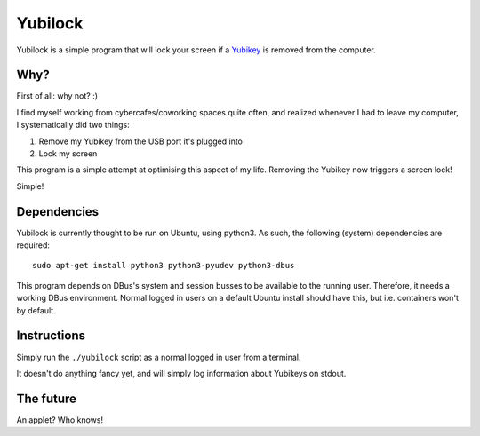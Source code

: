 Yubilock
==============


Yubilock is a simple program that will lock your screen if a `Yubikey <https://www.yubico.com/faq/yubikey/>`_ is removed from the computer.

Why?
----

First of all: why not? :)

I find myself working from cybercafes/coworking spaces quite often, and realized
whenever I had to leave my computer, I systematically did two things:

#. Remove my Yubikey from the USB port it's plugged into
#. Lock my screen

This program is a simple attempt at optimising this aspect of my life. Removing
the Yubikey now triggers a screen lock!

Simple!

Dependencies
------------

Yubilock is currently thought to be run on Ubuntu, using python3. As such, the
following (system) dependencies are required::

    sudo apt-get install python3 python3-pyudev python3-dbus

This program depends on DBus's system and session busses to be available to the
running user. Therefore, it needs a working DBus environment. Normal logged in
users on a default Ubuntu install should have this, but i.e. containers won't
by default.

Instructions
------------

Simply run the ``./yubilock`` script as a normal logged in user from a terminal.

It doesn't do anything fancy yet, and will simply log information about Yubikeys on
stdout.

The future
----------

An applet? Who knows!
